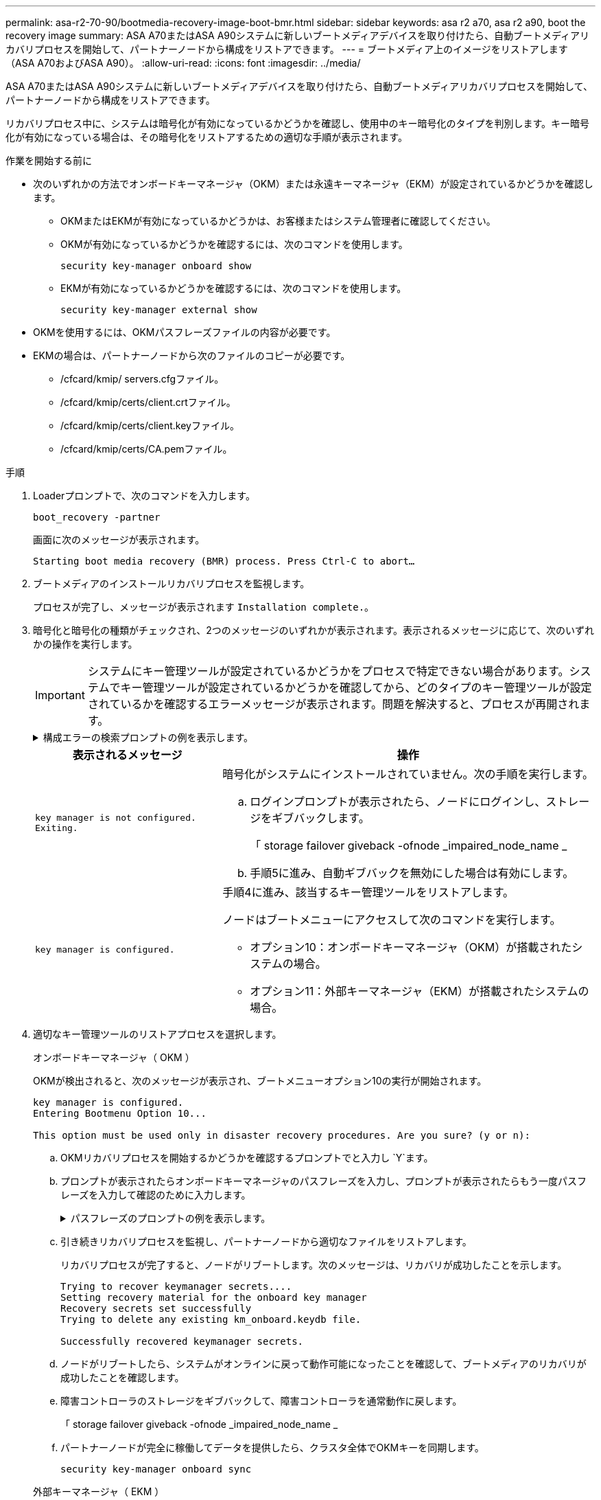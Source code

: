 ---
permalink: asa-r2-70-90/bootmedia-recovery-image-boot-bmr.html 
sidebar: sidebar 
keywords: asa r2 a70, asa r2 a90, boot the recovery image 
summary: ASA A70またはASA A90システムに新しいブートメディアデバイスを取り付けたら、自動ブートメディアリカバリプロセスを開始して、パートナーノードから構成をリストアできます。 
---
= ブートメディア上のイメージをリストアします（ASA A70およびASA A90）。
:allow-uri-read: 
:icons: font
:imagesdir: ../media/


[role="lead"]
ASA A70またはASA A90システムに新しいブートメディアデバイスを取り付けたら、自動ブートメディアリカバリプロセスを開始して、パートナーノードから構成をリストアできます。

リカバリプロセス中に、システムは暗号化が有効になっているかどうかを確認し、使用中のキー暗号化のタイプを判別します。キー暗号化が有効になっている場合は、その暗号化をリストアするための適切な手順が表示されます。

.作業を開始する前に
* 次のいずれかの方法でオンボードキーマネージャ（OKM）または永遠キーマネージャ（EKM）が設定されているかどうかを確認します。
+
** OKMまたはEKMが有効になっているかどうかは、お客様またはシステム管理者に確認してください。
** OKMが有効になっているかどうかを確認するには、次のコマンドを使用します。
+
`security key-manager onboard show`

** EKMが有効になっているかどうかを確認するには、次のコマンドを使用します。
+
`security key-manager external show`



* OKMを使用するには、OKMパスフレーズファイルの内容が必要です。
* EKMの場合は、パートナーノードから次のファイルのコピーが必要です。
+
** /cfcard/kmip/ servers.cfgファイル。
** /cfcard/kmip/certs/client.crtファイル。
** /cfcard/kmip/certs/client.keyファイル。
** /cfcard/kmip/certs/CA.pemファイル。




.手順
. Loaderプロンプトで、次のコマンドを入力します。
+
`boot_recovery -partner`

+
画面に次のメッセージが表示されます。

+
`Starting boot media recovery (BMR) process. Press Ctrl-C to abort…`

. ブートメディアのインストールリカバリプロセスを監視します。
+
プロセスが完了し、メッセージが表示されます `Installation complete.`。

. 暗号化と暗号化の種類がチェックされ、2つのメッセージのいずれかが表示されます。表示されるメッセージに応じて、次のいずれかの操作を実行します。
+

IMPORTANT: システムにキー管理ツールが設定されているかどうかをプロセスで特定できない場合があります。システムでキー管理ツールが設定されているかどうかを確認してから、どのタイプのキー管理ツールが設定されているかを確認するエラーメッセージが表示されます。問題を解決すると、プロセスが再開されます。

+
.構成エラーの検索プロンプトの例を表示します。
[%collapsible]
====
....
Error when fetching key manager config from partner ${partner_ip}: ${status}

Has key manager been configured on this system

Is the key manager onboard

....
====
+
[cols="1,2"]
|===
| 表示されるメッセージ | 操作 


 a| 
`key manager is not configured. Exiting.`
 a| 
暗号化がシステムにインストールされていません。次の手順を実行します。

.. ログインプロンプトが表示されたら、ノードにログインし、ストレージをギブバックします。
+
「 storage failover giveback -ofnode _impaired_node_name _

.. 手順5に進み、自動ギブバックを無効にした場合は有効にします。




 a| 
`key manager is configured.`
 a| 
手順4に進み、該当するキー管理ツールをリストアします。

ノードはブートメニューにアクセスして次のコマンドを実行します。

** オプション10：オンボードキーマネージャ（OKM）が搭載されたシステムの場合。
** オプション11：外部キーマネージャ（EKM）が搭載されたシステムの場合。


|===
. 適切なキー管理ツールのリストアプロセスを選択します。
+
[role="tabbed-block"]
====
.オンボードキーマネージャ（ OKM ）
--
OKMが検出されると、次のメッセージが表示され、ブートメニューオプション10の実行が開始されます。

....
key manager is configured.
Entering Bootmenu Option 10...

This option must be used only in disaster recovery procedures. Are you sure? (y or n):
....
.. OKMリカバリプロセスを開始するかどうかを確認するプロンプトでと入力し `Y`ます。
.. プロンプトが表示されたらオンボードキーマネージャのパスフレーズを入力し、プロンプトが表示されたらもう一度パスフレーズを入力して確認のために入力します。
+
.パスフレーズのプロンプトの例を表示します。
[%collapsible]
=====
....
Enter the passphrase for onboard key management:
Enter the passphrase again to confirm:
Enter the backup data:
-----BEGIN PASSPHRASE-----
<passphrase_value>
-----END PASSPHRASE-----
....
=====
.. 引き続きリカバリプロセスを監視し、パートナーノードから適切なファイルをリストアします。
+
リカバリプロセスが完了すると、ノードがリブートします。次のメッセージは、リカバリが成功したことを示します。

+
....
Trying to recover keymanager secrets....
Setting recovery material for the onboard key manager
Recovery secrets set successfully
Trying to delete any existing km_onboard.keydb file.

Successfully recovered keymanager secrets.
....
.. ノードがリブートしたら、システムがオンラインに戻って動作可能になったことを確認して、ブートメディアのリカバリが成功したことを確認します。
.. 障害コントローラのストレージをギブバックして、障害コントローラを通常動作に戻します。
+
「 storage failover giveback -ofnode _impaired_node_name _

.. パートナーノードが完全に稼働してデータを提供したら、クラスタ全体でOKMキーを同期します。
+
`security key-manager onboard sync`



--
.外部キーマネージャ（ EKM ）
--
EKMが検出されると、次のメッセージが表示され、ブートメニューオプション11の実行が開始されます。

....
key manager is configured.
Entering Bootmenu Option 11...
....
.. 次の手順は、システムで実行しているONTAPのバージョンによって異なります。
+
[cols="1,2"]
|===
| システムで実行しているバージョン | 操作 


 a| 
ONTAP 9 .16.0
 a| 
... を押し `Ctlr-C`てブートメニューオプション11を終了します。
... を押し `Ctlr-C`てEKM設定プロセスを終了し、ブートメニューに戻ります。
... ブートメニューオプション8を選択します。
... ノードをリブートします。
+
 `AUTOBOOT`を設定すると、ノードがリブートし、パートナーノードの構成ファイルを使用します。

+
が設定されていない場合は `AUTOBOOT`、適切なbootコマンドを入力します。ノードがリブートし、パートナーノードの構成ファイルを使用します。

... EKMがブートメディアパーティションを保護するように、ノードをリブートします。
... 手順cに進みます。




 a| 
ONTAP 9.16.1
 a| 
次の手順に進みます。

|===
.. プロンプトが表示されたら、次のEKM設定を入力します。
+
[cols="2"]
|===
| アクション | 例 


 a| 
ファイルからクライアント証明書の内容を入力し `/cfcard/kmip/certs/client.crt`ます。
 a| 
.クライアント証明書の内容の例を表示します。
[%collapsible]
=====
....
-----BEGIN CERTIFICATE-----
<certificate_value>
-----END CERTIFICATE-----
....
=====


 a| 
ファイルからクライアントキーファイルの内容を入力し `/cfcard/kmip/certs/client.key`ます。
 a| 
.クライアントキーファイルの内容の例を表示します。
[%collapsible]
=====
....
-----BEGIN RSA PRIVATE KEY-----
<key_value>
-----END RSA PRIVATE KEY-----
....
=====


 a| 
KMIPサーバCAファイルの内容をファイルから入力し `/cfcard/kmip/certs/CA.pem`ます。
 a| 
.KMIPサーバファイルの内容の例を表示します。
[%collapsible]
=====
....
-----BEGIN CERTIFICATE-----
<KMIP_certificate_CA_value>
-----END CERTIFICATE-----
....
=====


 a| 
ファイルからサーバ構成ファイルの内容を入力し `/cfcard/kmip/servers.cfg`ます。
 a| 
.サーバ構成ファイルの内容の例を表示します。
[%collapsible]
=====
....
xxx.xxx.xxx.xxx:5696.host=xxx.xxx.xxx.xxx
xxx.xxx.xxx.xxx:5696.port=5696
xxx.xxx.xxx.xxx:5696.trusted_file=/cfcard/kmip/certs/CA.pem
xxx.xxx.xxx.xxx:5696.protocol=KMIP1_4
1xxx.xxx.xxx.xxx:5696.timeout=25
xxx.xxx.xxx.xxx:5696.nbio=1
xxx.xxx.xxx.xxx:5696.cert_file=/cfcard/kmip/certs/client.crt
xxx.xxx.xxx.xxx:5696.key_file=/cfcard/kmip/certs/client.key
xxx.xxx.xxx.xxx:5696.ciphers="TLSv1.2:kRSA:!CAMELLIA:!IDEA:!RC2:!RC4:!SEED:!eNULL:!aNULL"
xxx.xxx.xxx.xxx:5696.verify=true
xxx.xxx.xxx.xxx:5696.netapp_keystore_uuid=<id_value>
....
=====


 a| 
プロンプトが表示されたら、パートナーのONTAPクラスタUUIDを入力します。
 a| 
.ONTAPクラスタUUIDの例を表示します。
[%collapsible]
=====
....
Notice: bootarg.mgwd.cluster_uuid is not set or is empty.
Do you know the ONTAP Cluster UUID? {y/n} y
Enter the ONTAP Cluster UUID: <cluster_uuid_value>


System is ready to utilize external key manager(s).
....
=====


 a| 
プロンプトが表示されたら、ノードの一時的なネットワークインターフェイスと設定を入力します。
 a| 
.一時的なネットワーク設定の例を表示します。
[%collapsible]
=====
....
In order to recover key information, a temporary network interface needs to be
configured.

Select the network port you want to use (for example, 'e0a')
e0M

Enter the IP address for port : xxx.xxx.xxx.xxx
Enter the netmask for port : xxx.xxx.xxx.xxx
Enter IP address of default gateway: xxx.xxx.xxx.xxx
Trying to recover keys from key servers....
[discover_versions]
[status=SUCCESS reason= message=]
....
=====
|===
.. キーが正常にリストアされたかどうかに応じて、次のいずれかの操作を実行します。
+
*** EKM設定が正常に復元されると、プロセスはパートナーノードから適切なファイルの復元を試み、ノードをリブートします。手順dに進みます。
+
.成功した9.16.0リストアメッセージの例を表示します。
[%collapsible]
=====
....

kmip2_client: Importing keys from external key server: xxx.xxx.xxx.xxx:5696
[Feb  6 04:57:43]: 0x80cc09000: 0: DEBUG: kmip2::kmipCmds::KmipLocateCmdUtils: [locateMrootAkUuids]:420: Locating local cluster MROOT-AK with keystore UUID: <uuid>
[Feb  6 04:57:43]: 0x80cc09000: 0: DEBUG: kmip2::kmipCmds::KmipLocateCmdBase: [doCmdImp]:79: Calling KMIP Locate for the following attributes: [<x-NETAPP-ClusterId, <uuid>>, <x-NETAPP-KeyUsage, MROOT-AK>, <x-NETAPP-KeystoreUuid, <uuid>>, <x-NETAPP-Product, Data ONTAP>]
[Feb  6 04:57:44]: 0x80cc09000: 0: DEBUG: kmip2::kmipCmds::KmipLocateCmdBase: [doCmdImp]:84: KMIP Locate executed successfully!
[Feb  6 04:57:44]: 0x80cc09000: 0: DEBUG: kmip2::kmipCmds::KmipLocateCmdBase: [setUuidList]:50: UUID returned: <uuid>
...
kmip2_client: Successfully imported the keys from external key server: xxx.xxx.xxx.xxx:5696

GEOM_ELI: Device nvd0s4.eli created.
GEOM_ELI: Encryption: AES-XTS 256
GEOM_ELI:     Crypto: software
Feb 06 05:02:37 [_server-name_]: crypto_get_mroot_ak:140 MROOT-AK is requested.
Feb 06 05:02:37 [_server-name_]: crypto_get_mroot_ak:162 Returning MROOT-AK.
....
=====
+
.成功した9.16.1リストアメッセージの例を表示します。
[%collapsible]
=====
....

System is ready to utilize external key manager(s).
Trying to recover keys from key servers....
[discover_versions]
[status=SUCCESS reason= message=]
...
kmip2_client: Successfully imported the keys from external key server: xxx.xxx.xxx.xxx:xxxx
Successfully recovered keymanager secrets.
....
=====
*** キーが正常にリストアされないと、システムは停止し、キーをリストアできなかったことを示します。エラーと警告メッセージが表示されます。と入力してリカバリプロセスを再実行し `boot_recovery -partner`ます。
+
.キーリカバリのエラーおよび警告メッセージの例を示します。
[%collapsible]
=====
....

ERROR: kmip_init: halting this system with encrypted mroot...
WARNING: kmip_init: authentication keys might not be available.
********************************************************
*                 A T T E N T I O N                    *
*                                                      *
*       System cannot connect to key managers.         *
*                                                      *
********************************************************
ERROR: kmip_init: halting this system with encrypted mroot...
.
Terminated

Uptime: 11m32s
System halting...

LOADER-B>
....
=====


.. ノードがリブートしたら、システムがオンラインに戻って動作可能になったことを確認して、ブートメディアのリカバリが成功したことを確認します。
.. コントローラのストレージをギブバックして、コントローラを通常動作に戻します。
+
`storage failover giveback -ofnode _impaired_node_name_`です。



--
====


. 自動ギブバックを無効にした場合は、再度有効にします。
+
`storage failover modify -node local -auto-giveback true`です。

. AutoSupportが有効になっている場合は、ケースの自動作成をリストアします。
+
`system node autosupport invoke -node * -type all -message MAINT=END`です。



.次の手順
ONTAPイメージをリストアしたあと、ノードが稼働してデータを提供できるようlink:bootmedia-complete-rma-bmr.html["故障した部品をNetAppに返却します。"]になります。
